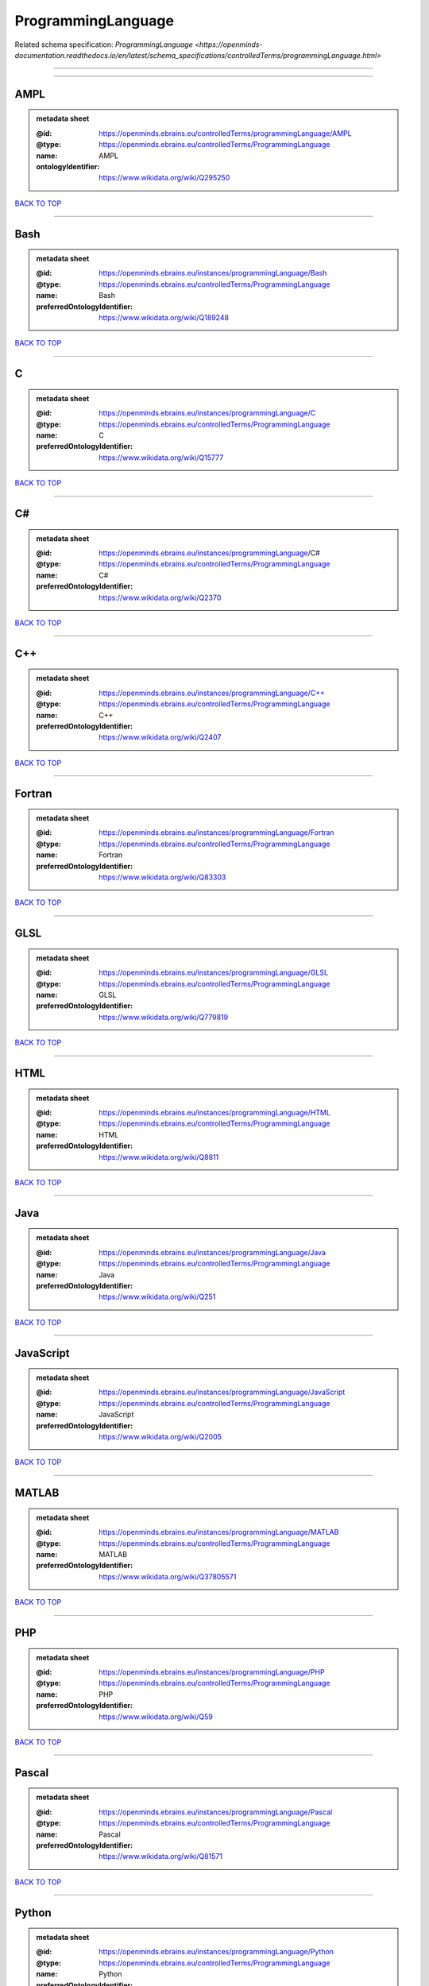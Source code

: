 ###################
ProgrammingLanguage
###################

Related schema specification: `ProgrammingLanguage <https://openminds-documentation.readthedocs.io/en/latest/schema_specifications/controlledTerms/programmingLanguage.html>`

------------

------------

AMPL
----

.. admonition:: metadata sheet

   :@id: https://openminds.ebrains.eu/controlledTerms/programmingLanguage/AMPL
   :@type: https://openminds.ebrains.eu/controlledTerms/ProgrammingLanguage
   :name: AMPL
   :ontologyIdentifier: https://www.wikidata.org/wiki/Q295250

`BACK TO TOP <ProgrammingLanguage_>`_

------------

Bash
----

.. admonition:: metadata sheet

   :@id: https://openminds.ebrains.eu/instances/programmingLanguage/Bash
   :@type: https://openminds.ebrains.eu/controlledTerms/ProgrammingLanguage
   :name: Bash
   :preferredOntologyIdentifier: https://www.wikidata.org/wiki/Q189248

`BACK TO TOP <ProgrammingLanguage_>`_

------------

C
-

.. admonition:: metadata sheet

   :@id: https://openminds.ebrains.eu/instances/programmingLanguage/C
   :@type: https://openminds.ebrains.eu/controlledTerms/ProgrammingLanguage
   :name: C
   :preferredOntologyIdentifier: https://www.wikidata.org/wiki/Q15777

`BACK TO TOP <ProgrammingLanguage_>`_

------------

C#
--

.. admonition:: metadata sheet

   :@id: https://openminds.ebrains.eu/instances/programmingLanguage/C#
   :@type: https://openminds.ebrains.eu/controlledTerms/ProgrammingLanguage
   :name: C#
   :preferredOntologyIdentifier: https://www.wikidata.org/wiki/Q2370

`BACK TO TOP <ProgrammingLanguage_>`_

------------

C++
---

.. admonition:: metadata sheet

   :@id: https://openminds.ebrains.eu/instances/programmingLanguage/C++
   :@type: https://openminds.ebrains.eu/controlledTerms/ProgrammingLanguage
   :name: C++
   :preferredOntologyIdentifier: https://www.wikidata.org/wiki/Q2407

`BACK TO TOP <ProgrammingLanguage_>`_

------------

Fortran
-------

.. admonition:: metadata sheet

   :@id: https://openminds.ebrains.eu/instances/programmingLanguage/Fortran
   :@type: https://openminds.ebrains.eu/controlledTerms/ProgrammingLanguage
   :name: Fortran
   :preferredOntologyIdentifier: https://www.wikidata.org/wiki/Q83303

`BACK TO TOP <ProgrammingLanguage_>`_

------------

GLSL
----

.. admonition:: metadata sheet

   :@id: https://openminds.ebrains.eu/instances/programmingLanguage/GLSL
   :@type: https://openminds.ebrains.eu/controlledTerms/ProgrammingLanguage
   :name: GLSL
   :preferredOntologyIdentifier: https://www.wikidata.org/wiki/Q779819

`BACK TO TOP <ProgrammingLanguage_>`_

------------

HTML
----

.. admonition:: metadata sheet

   :@id: https://openminds.ebrains.eu/instances/programmingLanguage/HTML
   :@type: https://openminds.ebrains.eu/controlledTerms/ProgrammingLanguage
   :name: HTML
   :preferredOntologyIdentifier: https://www.wikidata.org/wiki/Q8811

`BACK TO TOP <ProgrammingLanguage_>`_

------------

Java
----

.. admonition:: metadata sheet

   :@id: https://openminds.ebrains.eu/instances/programmingLanguage/Java
   :@type: https://openminds.ebrains.eu/controlledTerms/ProgrammingLanguage
   :name: Java
   :preferredOntologyIdentifier: https://www.wikidata.org/wiki/Q251

`BACK TO TOP <ProgrammingLanguage_>`_

------------

JavaScript
----------

.. admonition:: metadata sheet

   :@id: https://openminds.ebrains.eu/instances/programmingLanguage/JavaScript
   :@type: https://openminds.ebrains.eu/controlledTerms/ProgrammingLanguage
   :name: JavaScript
   :preferredOntologyIdentifier: https://www.wikidata.org/wiki/Q2005

`BACK TO TOP <ProgrammingLanguage_>`_

------------

MATLAB
------

.. admonition:: metadata sheet

   :@id: https://openminds.ebrains.eu/instances/programmingLanguage/MATLAB
   :@type: https://openminds.ebrains.eu/controlledTerms/ProgrammingLanguage
   :name: MATLAB
   :preferredOntologyIdentifier: https://www.wikidata.org/wiki/Q37805571

`BACK TO TOP <ProgrammingLanguage_>`_

------------

PHP
---

.. admonition:: metadata sheet

   :@id: https://openminds.ebrains.eu/instances/programmingLanguage/PHP
   :@type: https://openminds.ebrains.eu/controlledTerms/ProgrammingLanguage
   :name: PHP
   :preferredOntologyIdentifier: https://www.wikidata.org/wiki/Q59

`BACK TO TOP <ProgrammingLanguage_>`_

------------

Pascal
------

.. admonition:: metadata sheet

   :@id: https://openminds.ebrains.eu/instances/programmingLanguage/Pascal
   :@type: https://openminds.ebrains.eu/controlledTerms/ProgrammingLanguage
   :name: Pascal
   :preferredOntologyIdentifier: https://www.wikidata.org/wiki/Q81571

`BACK TO TOP <ProgrammingLanguage_>`_

------------

Python
------

.. admonition:: metadata sheet

   :@id: https://openminds.ebrains.eu/instances/programmingLanguage/Python
   :@type: https://openminds.ebrains.eu/controlledTerms/ProgrammingLanguage
   :name: Python
   :preferredOntologyIdentifier: https://www.wikidata.org/wiki/Q28865

`BACK TO TOP <ProgrammingLanguage_>`_

------------

R
-

.. admonition:: metadata sheet

   :@id: https://openminds.ebrains.eu/instances/programmingLanguage/R
   :@type: https://openminds.ebrains.eu/controlledTerms/ProgrammingLanguage
   :name: R
   :preferredOntologyIdentifier: https://www.wikidata.org/wiki/Q206904

`BACK TO TOP <ProgrammingLanguage_>`_

------------

Ruby
----

.. admonition:: metadata sheet

   :@id: https://openminds.ebrains.eu/instances/programmingLanguage/Ruby
   :@type: https://openminds.ebrains.eu/controlledTerms/ProgrammingLanguage
   :name: Ruby
   :preferredOntologyIdentifier: https://www.wikidata.org/wiki/Q161053

`BACK TO TOP <ProgrammingLanguage_>`_

------------

Scala
-----

.. admonition:: metadata sheet

   :@id: https://openminds.ebrains.eu/instances/programmingLanguage/Scala
   :@type: https://openminds.ebrains.eu/controlledTerms/ProgrammingLanguage
   :name: Scala
   :preferredOntologyIdentifier: https://www.wikidata.org/wiki/Q460584

`BACK TO TOP <ProgrammingLanguage_>`_

------------

T-SQL
-----

.. admonition:: metadata sheet

   :@id: https://openminds.ebrains.eu/instances/programmingLanguage/T-SQL
   :@type: https://openminds.ebrains.eu/controlledTerms/ProgrammingLanguage
   :name: T-SQL
   :preferredOntologyIdentifier: https://www.wikidata.org/wiki/Q1411245

`BACK TO TOP <ProgrammingLanguage_>`_

------------

TypeScript
----------

.. admonition:: metadata sheet

   :@id: https://openminds.ebrains.eu/instances/programmingLanguage/TypeScript
   :@type: https://openminds.ebrains.eu/controlledTerms/ProgrammingLanguage
   :name: TypeScript
   :preferredOntologyIdentifier: https://www.wikidata.org/wiki/Q978185

`BACK TO TOP <ProgrammingLanguage_>`_

------------

shell
-----

.. admonition:: metadata sheet

   :@id: https://openminds.ebrains.eu/instances/programmingLanguage/shell
   :@type: https://openminds.ebrains.eu/controlledTerms/ProgrammingLanguage
   :name: Shell
   :preferredOntologyIdentifier: https://www.wikidata.org/wiki/Q14663

`BACK TO TOP <ProgrammingLanguage_>`_

------------

